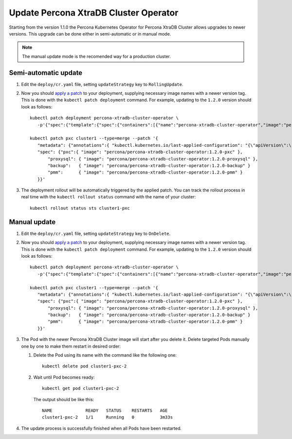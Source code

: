 Update Percona XtraDB Cluster Operator
======================================

Starting from the version 1.1.0 the Percona Kubernetes Operator for Percona XtraDB
Cluster allows upgrades to newer versions. This upgrade can be done either in
semi-automatic or in manual mode.

.. note:: The manual update mode is the recomended way for a production cluster.

Semi-automatic update
---------------------

#. Edit the ``deploy/cr.yaml`` file, setting ``updateStrategy`` key to
   ``RollingUpdate``.

#. Now you should `apply a patch <https://kubernetes.io/docs/tasks/run-application/update-api-object-kubectl-patch/>`_ to your
   deployment, supplying necessary image names with a newer version tag. This
   is done with the ``kubectl patch deployment`` command. For example, updating
   to the ``1.2.0`` version should look as follows::

     kubectl patch deployment percona-xtradb-cluster-operator \
        -p'{"spec":{"template":{"spec":{"containers":[{"name":"percona-xtradb-cluster-operator","image":"percona/percona-xtradb-cluster-operator:1.2.0"}]}}}}'

     kubectl patch pxc cluster1 --type=merge --patch '{
        "metadata": {"annotations":{ "kubectl.kubernetes.io/last-applied-configuration": "{\"apiVersion\":\"pxc.percona.com/v1-2-0\"}" }},
        "spec": {"pxc":{ "image": "percona/percona-xtradb-cluster-operator:1.2.0-pxc" },
            "proxysql": { "image": "percona/percona-xtradb-cluster-operator:1.2.0-proxysql" },
            "backup":   { "image": "percona/percona-xtradb-cluster-operator:1.2.0-backup" }
            "pmm":      { "image": "percona/percona-xtradb-cluster-operator:1.2.0-pmm" }
        }}'

#. The deployment rollout will be automatically triggered by the applied patch.
   You can track the rollout process in real time with the
   ``kubectl rollout status`` command with the name of your cluster::

     kubectl rollout status sts cluster1-pxc

Manual update
-------------

#. Edit the ``deploy/cr.yaml`` file, setting ``updateStrategy`` key to
   ``OnDelete``.

#. Now you should `apply a patch <https://kubernetes.io/docs/tasks/run-application/update-api-object-kubectl-patch/>`_ to your
   deployment, supplying necessary image names with a newer version tag. This
   is done with the ``kubectl patch deployment`` command. For example, updating
   to the ``1.2.0`` version should look as follows::

     kubectl patch deployment percona-xtradb-cluster-operator \
        -p'{"spec":{"template":{"spec":{"containers":[{"name":"percona-xtradb-cluster-operator","image":"percona/percona-xtradb-cluster-operator:1.2.0"}]}}}}'

     kubectl patch pxc cluster1 --type=merge --patch '{
        "metadata": {"annotations":{ "kubectl.kubernetes.io/last-applied-configuration": "{\"apiVersion\":\"pxc.percona.com/v1-2-0\"}" }},
        "spec": {"pxc":{ "image": "percona/percona-xtradb-cluster-operator:1.2.0-pxc" },
            "proxysql": { "image": "percona/percona-xtradb-cluster-operator:1.2.0-proxysql" },
            "backup":   { "image": "percona/percona-xtradb-cluster-operator:1.2.0-backup" }
            "pmm":      { "image": "percona/percona-xtradb-cluster-operator:1.2.0-pmm" }
        }}'

#. The Pod with the newer Percona XtraDB Cluster image will start after you
   delete it. Delete targeted Pods manually one by one to make them restart in
   desired order:

   #. Delete the Pod using its name with the command like the following one::

         kubectl delete pod cluster1-pxc-2

   #. Wait until Pod becomes ready::

         kubectl get pod cluster1-pxc-2

      The output should be like this::

         NAME             READY   STATUS    RESTARTS   AGE
         cluster1-pxc-2   1/1     Running   0          3m33s

#. The update process is successfully finished when all Pods have been
   restarted.
